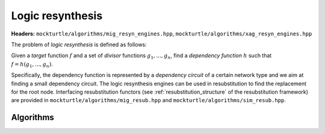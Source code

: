Logic resynthesis
-----------------

**Headers:** ``mockturtle/algorithms/mig_resyn_engines.hpp``, ``mockturtle/algorithms/xag_resyn_engines.hpp``

The problem of *logic resynthesis* is defined as follows:

Given a *target* function :math:`f` and a set of *divisor* functions :math:`g_1, ..., g_n`, find a *dependency function* :math:`h` such that :math:`f=h(g_1, ..., g_n)`.

Specifically, the dependency function is represented by a *dependency circuit* of a certain network type and we aim at finding a small dependency circuit.
The logic resynthesis engines can be used in resubstitution to find the replacement for the root node. Interfacing resubstitution functors (see :ref:`resubstitution_structure` of the resubstitution framework) are provided in ``mockturtle/algorithms/mig_resub.hpp`` and ``mockturtle/algorithms/sim_resub.hpp``.


Algorithms
~~~~~~~~~~

.. doxygenclass:: mockturtle::xag_resyn_engine

.. doxygenclass:: mockturtle::mig_resyn_engine

.. doxygenclass:: mockturtle::mig_resyn_engine_bottom_up

.. doxygenclass:: mockturtle::mig_resyn_engine_akers
